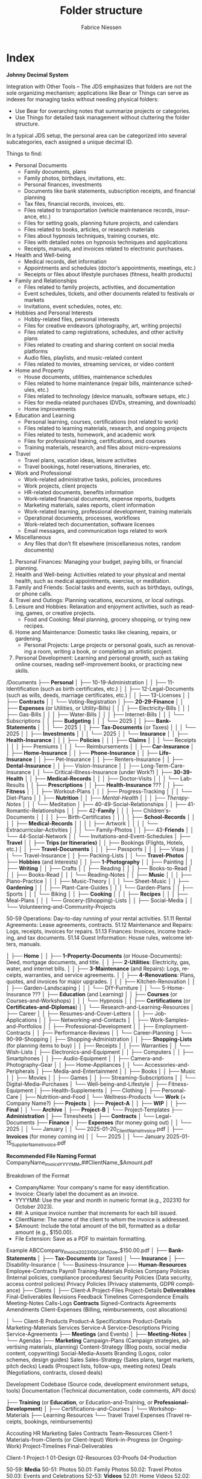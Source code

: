 #+TITLE:     Folder structure
#+AUTHOR:    Fabrice Niessen
#+EMAIL:     (concat "fniessen" at-sign "pirilampo.org")
#+DESCRIPTION:
#+KEYWORDS:  folder, directory, structure
#+LANGUAGE:  en
#+OPTIONS:   H:4 num:nil

* Index
:PROPERTIES:
:ID:       fafd0ce1-480b-405f-a3a7-c7caf1615e07
:END:

*Johnny Decimal System*

Integration with Other Tools -- The JDS emphasizes that folders are not the sole
organizing mechanism; applications like Bear or Things can serve as indexes for
managing tasks without needing physical folders:
- Use Bear for overarching notes that summarize projects or categories.
- Use Things for detailed task management without cluttering the folder structure.


In a typical JDS setup, the personal area can be categorized into several
subcategories, each assigned a unique decimal ID.


Things to find:
- Personal Documents
  + Family documents, plans
  + Family photos, birthdays, invitations, etc.
  + Personal finances, investments
  + Documents like bank statements, subscription receipts, and financial planning
  + Tax files, financial records, invoices, etc.
  + Files related to transportation (vehicle maintenance records, insurance, etc.)
  + Files for setting goals, planning future projects, and calendars
  + Files related to books, articles, or research materials
  + Files about hypnosis techniques, training courses, etc.
  + Files with detailed notes on hypnosis techniques and applications
  + Receipts, manuals, and invoices related to electronic purchases.
- Health and Well-being
  + Medical records, diet information
  + Appointments and schedules (doctor’s appointments, meetings, etc.)
  + Receipts or files about lifestyle purchases (fitness, health products)
- Family and Relationships
  + Files related to family projects, activities, and documentation
  + Event schedules, tickets, and other documents related to festivals or markets
  + Invitations, event schedules, notes, etc.
- Hobbies and Personal Interests
  + Hobby-related files, personal interests
  + Files for creative endeavors (photography, art, writing projects)
  + Files related to camp registrations, schedules, and other activity plans
  + Files related to creating and sharing content on social media platforms
  + Audio files, playlists, and music-related content
  + Files related to movies, streaming services, or video content
- Home and Property
  + House documents, utilities, maintenance schedules
  + Files related to home maintenance (repair bills, maintenance schedules, etc.)
  + Files related to technology (device manuals, software setups, etc.)
  + Files for media-related purchases (DVDs, streaming, and downloads)
  + Home improvements
- Education and Learning
  + Personal learning, courses, certifications (not related to work)
  + Files related to learning materials, research, and ongoing projects
  + Files related to tests, homework, and academic work
  + Files for professional training, certifications, and courses
  + Training materials, research, and files about micro-expressions
- Travel
  + Travel plans, vacation ideas, leisure activities
  + Travel bookings, hotel reservations, itineraries, etc.
- Work and Professional
  + Work-related administrative tasks, policies, procedures
  + Work projects, client projects
  + HR-related documents, benefits information
  + Work-related financial documents, expense reports, budgets
  + Marketing materials, sales reports, client information
  + Work-related learning, professional development, training materials
  + Operational documents, processes, workflows
  + Work-related tech documentation, software licenses
  + Email messages, and communication logs related to work
- Miscellaneous
  + Any files that don’t fit elsewhere (miscellaneous notes, random documents)


1. Personal Finances: Managing your budget, paying bills, or financial planning.
2. Health and Well-being: Activities related to your physical and mental health, such as medical appointments, exercise, or meditation.
3. Family and Friends: Social tasks and events, such as birthdays, outings, or phone calls.
4. Travel and Outings: Planning vacations, excursions, or local outings.
5. Leisure and Hobbies: Relaxation and enjoyment activities, such as reading, games, or creative projects.
   - Food and Cooking: Meal planning, grocery shopping, or trying new recipes.
6. Home and Maintenance: Domestic tasks like cleaning, repairs, or gardening.
   - Personal Projects: Large projects or personal goals, such as renovating a room, writing a book, or completing an artistic project.
7. Personal Development: Learning and personal growth, such as taking online courses, reading self-improvement books, or practicing new skills.


/Documents
├── *Personal*
│   ├── 10-19-Administration
│   │   ├── 11-Identification (such as birth certificates, etc.)
│   │   ├── 12-Legal-Documents (such as wills, deeds, marriage certificates, etc.)
│   │   ├── 13-Licenses
│   │   ├── *Contracts*
│   │   └── Voting-Registration
│   ├── *20-29-Finance*
│   │   ├── *Expenses* (or Utilities, or Utility-Bills)
│   │   │   ├── Electricity-Bills
│   │   │   ├── Gas-Bills
│   │   │   ├── Water-Bills
│   │   │   ├── Internet-Bills
│   │   │   └── Subscriptions
│   │   ├── *Budgeting*
│   │   │   └── 2025
│   │   ├── *Bank-Statements*
│   │   │   └── 2025
│   │   ├── *Tax-Documents* (or Taxes)
│   │   │   └── 2025
│   │   ├── *Investments*
│   │   │   └── 2025
│   │   └── *Insurance*
│   │       ├── *Health-Insurance*
│   │       │   ├── *Policies*
│   │       │   ├── *Claims*
│   │       │   └── Receipts
│   │       │       ├── Premiums
│   │       │       └── Reimbursements
│   │       ├── *Car-Insurance*
│   │       ├── *Home-Insurance*
│   │       ├── *Phone-Insurance*
│   │       ├── *Life-Insurance*
│   │       ├── Pet-Insurance
│   │       ├── Renters-Insurance
│   │       ├── *Dental-Insurance*
│   │       ├── Vision-Insurance
│   │       ├── Long-Term-Care-Insurance
│   │       └── Critical-Illness-Insurance (under Work?)
│   ├── *30-39-Health*
│   │   ├── *Medical-Records*
│   │   │   ├── Doctor-Visits
│   │   │   └── Lab-Results
│   │   ├── *Prescriptions*
│   │   ├── *Health-Insurance* ???
│   │   ├── *Fitness*
│   │   │   ├── Workout-Plans
│   │   │   ├── Progress-Tracking
│   │   │   └── Diet-Plans
│   │   ├── *Nutrition*
│   │   ├── /Mental-Health/
│   │   │   ├── /Therapy-Notes/
│   │   │   └── Meditation
│   ├── 40-49-Social-Relationships
│   │   ├── 41-Romantic-Relationships
│   │   ├── 42-*Family*
│   │   │   ├── Children's-Documents
│   │   │   │   ├── Birth-Certificates
│   │   │   │   ├── *School-Records*
│   │   │   │   ├── *Medical-Records*
│   │   │   │   ├── Artwork
│   │   │   │   └── Extracurricular-Activities
│   │   │   └── Family-Photos
│   │   ├── 43-*Friends*
│   │   └── 44-Social-Network
│   │       └── Invitations-and-Event-Schedules
│   ├── *Travel*
│   │   ├── *Trips (or Itineraries)*
│   │   ├── Bookings (Flights, Hotels, etc.)
│   │   ├── *Travel-Documents*
│   │   │   ├── Passports
│   │   │   ├── Visas
│   │   │   └── Travel-Insurance
│   │   ├── Packing-Lists
│   │   └── *Travel-Photos*
│   ├── *Hobbies* (and Interests)
│   │   ├── *1-Photography*
│   │   ├── Painting
│   │   ├── *Writing*
│   │   ├── Crafts
│   │   ├── Reading
│   │   │   ├── Books-to-Read
│   │   │   ├── Books-Read
│   │   │   └── Reading-Notes
│   │   ├── *Music*
│   │   │   ├── Piano-Practice
│   │   │   ├── Music-Theory
│   │   │   └── Sheet-Music
│   │   ├── *Gardening*
│   │   │   ├── Plant-Care-Guides
│   │   │   └── Garden-Plans
│   │   ├── Sports
│   │   │   └── Biking
│   │   ├── *Cooking*
│   │   │   ├── *Recipes*
│   │   │   ├── Meal-Plans
│   │   │   └── Grocery-(Shopping)-Lists
│   │   ├── Social-Media
│   │   └── Volunteering-and-Community-Projects

50-59 Operations: Day-to-day running of your rental activities.
    51.11 Rental Agreements: Lease agreements, contracts.
    51.12 Maintenance and Repairs: Logs, receipts, invoices for repairs.
    51.13 Finances: Invoices, income tracking, and tax documents.
    51.14 Guest Information: House rules, welcome letters, manuals.

│   ├── *Home*
│   │   ├── *1-Property-Documents* (or House-Documents): Deed, mortgage documents, and title.
│   │   ├── *2-Utilities*: Electricity, gas, water, and internet bills.
│   │   ├── *3-Maintenance* (and Repairs): Logs, receipts, warranties, and service agreements.
│   │   ├── *4-Renovations*: Plans, quotes, and invoices for major upgrades.
│   │   │   ├── Kitchen-Renovation
│   │   │   ├── Garden-Landscaping
│   │   │   └── DIY-Furniture
│   │   └── 5-Home-Insurance ???
│   ├── *Education* (and Learning)
│   │   ├── *Courses* (or Courses-and-Workshops)
│   │   │   └── Hypnosis
│   │   ├── *Certifications* (or *Certificates-and-Diplomas*)
│   │   └── Research-and-Learning-Resources
│   ├── Career
│   │   ├── Resumes-and-Cover-Letters
│   │   ├── Job-Applications
│   │   ├── Networking-and-Contacts
│   │   ├── Work-Samples-and-Portfolios
│   │   ├── Professional-Development
│   │   ├── Employment-Contracts
│   │   ├── Performance-Reviews
│   │   └── Career-Planning
│   └── 90-99-Shopping
│       ├── Shopping-Administration
│       │   ├── *Shopping-Lists* (for planning items to buy)
│       │   ├── Receipts
│       │   ├── Warranties
│       │   └── Wish-Lists
│       ├── Electronics-and-Equipment
│       │   ├── Computers
│       │   ├── Smartphones
│       │   ├── Audio-Equipment
│       │   ├── Camera-and-Photography-Gear
│       │   ├── Home-Appliances
│       │   └── Accessories-and-Peripherals
│       ├── Media-and-Entertainment
│       │   ├── Books
│       │   ├── Music
│       │   ├── Movies
│       │   ├── Games
│       │   ├── Streaming-Subscriptions
│       │   └── Digital-Media-Purchases
│       └── Well-being-and-Lifestyle
│           ├── Fitness-Equipment
│           ├── Health-Supplements
│           ├── Clothing
│           ├── Personal-Care
│           ├── Nutrition-and-Food
│           └── Wellness-Products
└── *Work* (+ Company Name?)
    ├── *Projects*
    │   ├── *Project-A*
    │   │   ├── *WIP*
    │   │   ├── *Final*
    │   │   └── *Archive*
    │   ├── *Project-B*
    │   └── Project-Templates
    ├── *Administration*
    │   ├── Timesheets
    │   ├── *Contracts*
    │   └── Legal-Documents
    ├── *Finance*
    │   ├── *Expenses* (for money going out)
    │   │   └── 2025
    │   │       └── January
    │   │           └── 2025-01-20_ClientName_Invoice.pdf
    │   ├── *Invoices* (for money coming in)
    │   │   └── 2025
    │   │       └── January
                        2025-01-15_SupplierName_Invoice.pdf

                        *Recommended File Naming Format*
                        CompanyName_Invoice_YYYYMM_##ClientName_$Amount.pdf

                        Breakdown of the Format
                        - CompanyName: Your company's name for easy identification.
                        - Invoice: Clearly label the document as an invoice.
                        - YYYYMM: Use the year and month in numeric format (e.g., 202310 for October 2023).
                        - ##: A unique invoice number that increments for each bill issued.
                        - ClientName: The name of the client to whom the invoice is addressed.
                        - $Amount: Include the total amount of the bill, formatted as a dollar amount (e.g., $150.00).
                        - File Extension: Save as a PDF to maintain formatting.

                        Example
                        ABCCompany_Invoice_202310_01_JohnDoe_$150.00.pdf
    │   ├── *Bank-Statements*
    │   ├── *Tax-Documents* (or Taxes)
    │   └── *Insurance*
    │       ├── Disability-Insurance
    │       └── Business-Insurance
    ├── *Human-Resources*
             Employee-Contracts
             Payroll
             Training-Materials
         Policies
             Company Policies (Internal policies, compliance procedures)
             Security Policies (Data security, access control policies)
             Privacy Policies (Privacy statements, GDPR compliance)
    ├── Clients
    │   ├── Client-A
                 Project-Files
                 Project-Details
                 *Deliverables*
                     Final-Deliverables
                     Revisions
                     Feedback
                 Timelines
                 Correspondence
                     Emails
                     Meeting-Notes
                     Calls-Logs
                 *Contracts*
                     Signed-Contracts
                     Agreements
                     Amendments
                 Client-Expenses (Billing, reimbursements, cost allocations)

    │   └── Client-B
         Products
              Product-A
                  Specifications
                  Product-Details
                  Marketing-Materials
         Services
              Service-A
                  Service-Descriptions
                  Pricing
                  Service-Agreements
    ├── *Meetings* (and Events)
    │   ├── *Meeting-Notes*
    │   └── Agendas
    ├── *Marketing*
             Campaign-Plans (Campaign strategies, advertising materials, planning)
             Content-Strategy (Blog posts, social media content, copywriting)
             Social-Media-Assets
             Branding (Logos, color schemes, design guides)
         Sales
             Sales-Strategy (Sales plans, target markets, pitch decks)
             Leads (Prospect lists, follow-ups, meeting notes)
             Deals (Negotiations, contracts, closed deals)

Development
    Codebase (Source code, development environment setups, tools)
    Documentation (Technical documentation, code comments, API docs)


    ├── *Training* (or *Education*, or Education-and-Training, or *Professional-Development*)
    │   ├── Certifications-and-Courses
    │   └── Workshop-Materials
    ├── Learning Resources
    └── Travel
             Travel Expenses (Travel receipts, bookings, reimbursements)

    Accouting
    HR
    Marketing
    Sales
    Contracts
    Team-Resources
    Client-1
    Materials-from-Clients (or Client-Input)
    Work-in-Progress (or Ongoing-Work)
    Project-Timelines
    Final-Deliverables


    Client-1
        Project-1
            01-Design
            02-Resources
            03-Proofs
            04-Production

50-59: *Media*
   50-51: Photos
      50.01: Family Photos
      50.02: Travel Photos
      50.03: Events and Celebrations
   52-53: *Videos*
      52.01: Home Videos
      52.02: Travel Videos
      52.03: Event Recordings
   54-55: Music
      54.01: Music Collection
      54.02: Playlists
      54.03: Music Projects
   56-57: Movies and TV Shows
      56.01: Movie Collection
      56.02: TV Show Collection
      56.03: Watchlist
   58-59: Miscellaneous Media
      58.01: Podcasts
      58.02: Audiobooks
      58.03: Other Media Files

Some common conventions and best practices for folder naming in structures across operating systems that keep file and folder organization consistent and efficient:

The CamelCase convention capitalizes the first letter of each word in a folder or file name without spaces. For example: MyDocuments, ProjectFiles.
The snake_case convention uses lowercase letters and underscores (_) to separate words in folder or file names. For example: user_profile, product_catalog.
Similar to snake_case, kebab-case separates words with hyphens (-) instead of underscores. For example: user-profile, product-catalog.
The dot.notation separates words in folder or file names with dots (.) and is commonly used in web development to name files and directories related to packages or namespaces. For example: com.example.app, my_project.utilities.
Prefixes or suffixes can indicate the type or purpose of a folder or file. For example: src for source code or docs for documentation.
Version numbers can clarify projects with multiple versions or releases, for example: v1.0, v2.0, release-3.0.
Date-based or chronological systems organize files or folders chronologically. For example: 2023-09-01 for September 1, 2023, or 2023-09 for the entire month of September 2023.


* COTA Folder Structure

- Clients
  + Client A
    - Projects
    - Correspondence
    - Contracts
  + Client B
    - Projects
    - Correspondence
    - Contracts
  + Client C
    - Projects
    - Correspondence
    - Contracts
- Output
  + Products
  + Services
  + Deliverables
- Teams
  + Marketing
  + Sales
  + Development
  + Human Resources
- Administration
  + Policies
  + Procedures
  + Forms
  + IT Support
  + Expenses

* First-level folder names in GitHub projects

By using these folder names, developers ensure their projects follow
a predictable and standardized structure, making it easier for contributors to
navigate and understand the project:

- ~src/~
  + Contains the main *source code of the project*.
- ~docs/~
  + Includes *project documentation* such as guides, API references, or README
    files.
- ~tests/~ (or ~test/~)
  + Contains unit, integration, and/or end-to-end *tests*.
- ~build/~ (or ~dist~)
  + Used for build outputs or *compiled* artifacts.
  + Often ignored in version control (e.g., via .gitignore) if it's generated
    during the build process.
- ~assets/~ (or ~public~)
  + Stores *images, styles, fonts*, or other non-code resources used in the
    project.
- ~config/~
  + Stores *configuration files*.
- ~lib/~
  + Stores reusable libraries, utility functions, or *third-party code*.
- ~scripts/~
  + Houses *utility scripts* for tasks like deployment, data migration, or *build
    processes*.
- ~tools/~?

Some projects also include:

- ~bin/~
  + Holds *executable scripts* or *binary files*.
  + Often used for CLI tools or startup scripts.
- ~examples/~
  + Provides *sample code* or *usage examples*.
- ~env/~
  + Stores *environment-related files*, such as configuration files for different
    deployment environments (development, staging, production).
  + Often excluded from version control.
- ~data/~
  + Used for *datasets* or *input files* required by the application.
- ~logs/~
  + Holds *log files generated by the application* during its execution.
  + Often excluded from version control.
